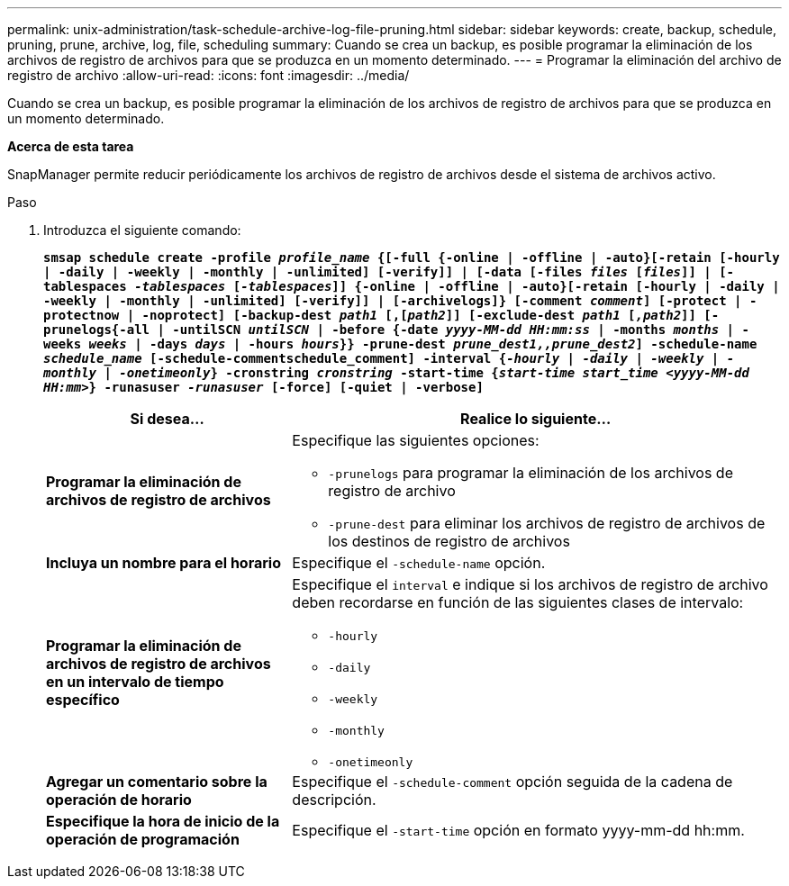 ---
permalink: unix-administration/task-schedule-archive-log-file-pruning.html 
sidebar: sidebar 
keywords: create, backup, schedule, pruning, prune, archive, log, file, scheduling 
summary: Cuando se crea un backup, es posible programar la eliminación de los archivos de registro de archivos para que se produzca en un momento determinado. 
---
= Programar la eliminación del archivo de registro de archivo
:allow-uri-read: 
:icons: font
:imagesdir: ../media/


[role="lead"]
Cuando se crea un backup, es posible programar la eliminación de los archivos de registro de archivos para que se produzca en un momento determinado.

*Acerca de esta tarea*

SnapManager permite reducir periódicamente los archivos de registro de archivos desde el sistema de archivos activo.

.Paso
. Introduzca el siguiente comando:
+
`*smsap schedule create -profile _profile_name_ {[-full {-online | -offline | -auto}[-retain [-hourly | -daily | -weekly | -monthly | -unlimited] [-verify]] | [-data [-files _files_ [_files_]] | [-tablespaces _-tablespaces_ [_-tablespaces_]] {-online | -offline | -auto}[-retain [-hourly | -daily | -weekly | -monthly | -unlimited] [-verify]] | [-archivelogs]} [-comment _comment_] [-protect | -protectnow | -noprotect] [-backup-dest _path1_ [,[_path2_]] [-exclude-dest _path1_ [_,path2_]] [-prunelogs{-all | -untilSCN _untilSCN_ | -before {-date _yyyy-MM-dd HH:mm:ss_ | -months _months_ | -weeks _weeks_ | -days _days_ | -hours _hours_}} -prune-dest _prune_dest1,,prune_dest2_] -schedule-name _schedule_name_ [-schedule-commentschedule_comment] -interval {_-hourly_ | _-daily_ | _-weekly_ | _-monthly_ | _-onetimeonly_} -cronstring _cronstring_ -start-time {_start-time start_time <yyyy-MM-dd HH:mm>_} -runasuser _-runasuser_ [-force] [-quiet | -verbose]*`

+
[cols="2a,4a"]
|===
| Si desea... | Realice lo siguiente... 


 a| 
*Programar la eliminación de archivos de registro de archivos*
 a| 
Especifique las siguientes opciones:

** `-prunelogs` para programar la eliminación de los archivos de registro de archivo
** `-prune-dest` para eliminar los archivos de registro de archivos de los destinos de registro de archivos




 a| 
*Incluya un nombre para el horario*
 a| 
Especifique el `-schedule-name` opción.



 a| 
*Programar la eliminación de archivos de registro de archivos en un intervalo de tiempo específico*
 a| 
Especifique el `interval` e indique si los archivos de registro de archivo deben recordarse en función de las siguientes clases de intervalo:

** `-hourly`
** `-daily`
** `-weekly`
** `-monthly`
** `-onetimeonly`




 a| 
*Agregar un comentario sobre la operación de horario*
 a| 
Especifique el `-schedule-comment` opción seguida de la cadena de descripción.



 a| 
*Especifique la hora de inicio de la operación de programación*
 a| 
Especifique el `-start-time` opción en formato yyyy-mm-dd hh:mm.

|===

